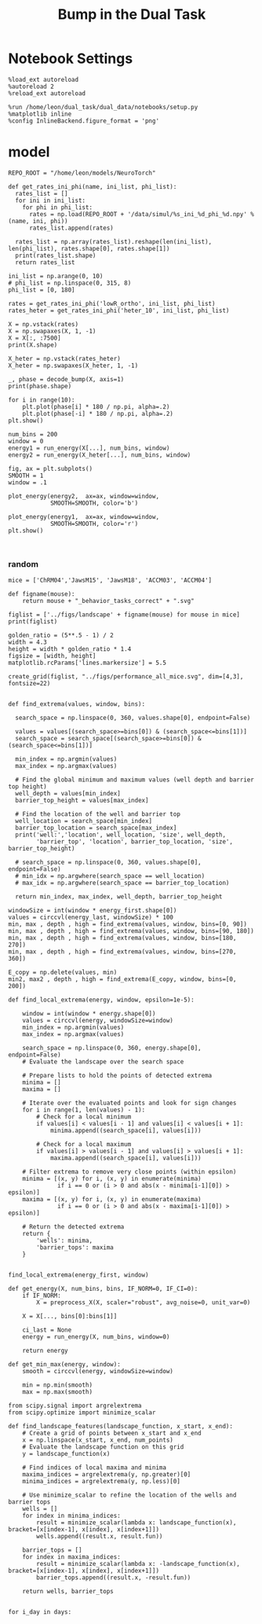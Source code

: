 #+TITLE: Bump in the Dual Task
#+STARTUP: fold
#+PROPERTY: header-args:ipython :results both :exports both :async yes :session dual_data :kernel dual_data

* Notebook Settings
#+begin_src ipython
  %load_ext autoreload
  %autoreload 2
  %reload_ext autoreload

  %run /home/leon/dual_task/dual_data/notebooks/setup.py
  %matplotlib inline
  %config InlineBackend.figure_format = 'png'
#+end_src

#+RESULTS:
: The autoreload extension is already loaded. To reload it, use:
:   %reload_ext autoreload
: Python exe
: /home/leon/mambaforge/envs/dual_data/bin/python
:END:

* Imports

#+begin_src ipython
  import sys
  sys.path.insert(0, '../')
  import pickle as pkl
  import numpy as np
  import matplotlib.pyplot as plt
  from scipy.stats import circmean

  from dual_data.common.fig_grid import create_grid
  from dual_data.overlap.get_cos import run_get_cos, plot_bump
  from dual_data.attractor.energy import run_energy, plot_energy 
  from dual_data.stats.bootstrap import my_boots_ci
  from dual_data.decode.bump import decode_bump, circcvl  
  from dual_data.preprocess.helpers import preprocess_X
  from dual_data.common.options import set_options
#+end_src

#+RESULTS:

* Bump
** Parameters
#+begin_src ipython
  tasks = ['DPA', 'DualGo', 'DualNoGo']
  days = ['first', 'last']
  
  kwargs = dict()
  kwargs = {'prescreen': 'corr', 'pval': 0.05, 'trials': 'correct', 'balance': 'under', 'laser':0,
            'method': 'bootstrap',
            'bolasso_pval':0.05, 'bolasso_penalty': 'l2',
            'bootstrap':False, 'n_boots': 1000,
            'preprocess': True, 'scaler_BL':'robust',
            'avg_noise': True, 'unit_var_BL':False,
            'clf': 'log_loss', 'scaler': None,
            'tol':0.001, 'penalty':'l2',
            'class_weight': None,
            'out_fold': 'stratified', 'random_state': None,
            'in_fold': 'stratified', 'n_in': 5,
            'n_repeats': 10,
            'n_lambda': 20,
            }
#+end_src

#+RESULTS:

** Single mouse

#+begin_src ipython
  mouse = 'ACCM03'
  kwargs['reload']= False
  kwargs['data_type'] = 'raw'
#+end_src

#+RESULTS:

*** Locations on the Ring
#+begin_src ipython  
  day = 'first'
  X_df, y_df, X_first, y_first, theta_first = run_get_cos(mouse=mouse, day=day, **kwargs)
  
  day = 'last'
  kwargs['reload']= False 
  X_dl, y_dl, X_last, y_last, theta_last = run_get_cos(mouse=mouse, day=day, **kwargs)
#+end_src

#+RESULTS:
#+begin_example
  loading files from /home/leon/dual_task/dual_data/data/ACCM03
  X_days (960, 361, 84) y_days (960, 6)
  ##########################################
  PREPROCESSING: SCALER robust AVG MEAN False AVG NOISE True UNIT VAR False
  ##########################################
  ##########################################
  MODEL: RESAMPLE under SCALER None PRESCREEN corr PCA False METHOD bootstrap FOLDS stratified CLF log_loss
  ##########################################
  DATA: FEATURES sample TASK all TRIALS correct DAYS first LASER 0
  ##########################################
  multiple days 0 3 0
  X_S1 (148, 361, 84) X_S2 (143, 361, 84)
  coefs sample (361,)
  non_zeros 210
  ##########################################
  MODEL: RESAMPLE under SCALER None PRESCREEN corr PCA False METHOD bootstrap FOLDS stratified CLF log_loss
  ##########################################
  DATA: FEATURES distractor TASK Dual TRIALS correct DAYS first LASER 0
  ##########################################
  multiple days 0 3 0
  X_S1 (82, 361, 84) X_S2 (104, 361, 84)
  coefs dist (361,)
  non_zeros 171
  ##########################################
  DATA: FEATURES distractor TASK DPA TRIALS correct DAYS first LASER 0
  ##########################################
  multiple days 0 3 0
  X_S1 (82, 361, 84) X_S2 (104, 361, 84)
  ##########################################
  DATA: FEATURES distractor TASK DPA TRIALS correct DAYS 1 LASER 0
  ##########################################
  single day
  X_S1 (25, 361, 84) X_S2 (30, 361, 84)
  ##########################################
  DATA: FEATURES distractor TASK DPA TRIALS correct DAYS 2 LASER 0
  ##########################################
  single day
  X_S1 (28, 361, 84) X_S2 (30, 361, 84)
  ##########################################
  DATA: FEATURES distractor TASK DPA TRIALS correct DAYS 3 LASER 0
  ##########################################
  single day
  X_S1 (29, 361, 84) X_S2 (44, 361, 84)
  ##########################################
  DATA: FEATURES distractor TASK DPA TRIALS correct DAYS 4 LASER 0
  ##########################################
  single day
  X_S1 (38, 361, 84) X_S2 (48, 361, 84)
  ##########################################
  DATA: FEATURES distractor TASK DPA TRIALS correct DAYS 5 LASER 0
  ##########################################
  single day
  X_S1 (46, 361, 84) X_S2 (51, 361, 84)
  ##########################################
  DATA: FEATURES distractor TASK DPA TRIALS correct DAYS 6 LASER 0
  ##########################################
  single day
  X_S1 (50, 361, 84) X_S2 (47, 361, 84)
  ##########################################
  DATA: FEATURES distractor TASK DualGo TRIALS correct DAYS 6 LASER 0
  ##########################################
  single day
  X_S1 (50, 361, 84) X_S2 (47, 361, 84)
  ##########################################
  DATA: FEATURES distractor TASK DualGo TRIALS correct DAYS 1 LASER 0
  ##########################################
  single day
  X_S1 (25, 361, 84) X_S2 (30, 361, 84)
  ##########################################
  DATA: FEATURES distractor TASK DualGo TRIALS correct DAYS 2 LASER 0
  ##########################################
  single day
  X_S1 (28, 361, 84) X_S2 (30, 361, 84)
  ##########################################
  DATA: FEATURES distractor TASK DualGo TRIALS correct DAYS 3 LASER 0
  ##########################################
  single day
  X_S1 (29, 361, 84) X_S2 (44, 361, 84)
  ##########################################
  DATA: FEATURES distractor TASK DualGo TRIALS correct DAYS 4 LASER 0
  ##########################################
  single day
  X_S1 (38, 361, 84) X_S2 (48, 361, 84)
  ##########################################
  DATA: FEATURES distractor TASK DualGo TRIALS correct DAYS 5 LASER 0
  ##########################################
  single day
  X_S1 (46, 361, 84) X_S2 (51, 361, 84)
  ##########################################
  DATA: FEATURES distractor TASK DualGo TRIALS correct DAYS 6 LASER 0
  ##########################################
  single day
  X_S1 (50, 361, 84) X_S2 (47, 361, 84)
  ##########################################
  DATA: FEATURES distractor TASK DualNoGo TRIALS correct DAYS 6 LASER 0
  ##########################################
  single day
  X_S1 (50, 361, 84) X_S2 (47, 361, 84)
  ##########################################
  DATA: FEATURES distractor TASK DualNoGo TRIALS correct DAYS 1 LASER 0
  ##########################################
  single day
  X_S1 (25, 361, 84) X_S2 (30, 361, 84)
  ##########################################
  DATA: FEATURES distractor TASK DualNoGo TRIALS correct DAYS 2 LASER 0
  ##########################################
  single day
  X_S1 (28, 361, 84) X_S2 (30, 361, 84)
  ##########################################
  DATA: FEATURES distractor TASK DualNoGo TRIALS correct DAYS 3 LASER 0
  ##########################################
  single day
  X_S1 (29, 361, 84) X_S2 (44, 361, 84)
  ##########################################
  DATA: FEATURES distractor TASK DualNoGo TRIALS correct DAYS 4 LASER 0
  ##########################################
  single day
  X_S1 (38, 361, 84) X_S2 (48, 361, 84)
  ##########################################
  DATA: FEATURES distractor TASK DualNoGo TRIALS correct DAYS 5 LASER 0
  ##########################################
  single day
  X_S1 (46, 361, 84) X_S2 (51, 361, 84)
  ##########################################
  DATA: FEATURES distractor TASK DualNoGo TRIALS correct DAYS 6 LASER 0
  ##########################################
  single day
  X_S1 (50, 361, 84) X_S2 (47, 361, 84)
  Done
  loading files from /home/leon/dual_task/dual_data/data/ACCM03
  X_days (960, 361, 84) y_days (960, 6)
  ##########################################
  PREPROCESSING: SCALER robust AVG MEAN False AVG NOISE True UNIT VAR False
  ##########################################
  ##########################################
  MODEL: RESAMPLE under SCALER None PRESCREEN corr PCA False METHOD bootstrap FOLDS stratified CLF log_loss
  ##########################################
  DATA: FEATURES sample TASK all TRIALS correct DAYS last LASER 0
  ##########################################
  multiple days 0 3 0
  X_S1 (216, 361, 84) X_S2 (214, 361, 84)
  coefs sample (361,)
  non_zeros 192
  ##########################################
  MODEL: RESAMPLE under SCALER None PRESCREEN corr PCA False METHOD bootstrap FOLDS stratified CLF log_loss
  ##########################################
  DATA: FEATURES distractor TASK Dual TRIALS correct DAYS last LASER 0
  ##########################################
  multiple days 0 3 0
  X_S1 (134, 361, 84) X_S2 (146, 361, 84)
  coefs dist (361,)
  non_zeros 173
  ##########################################
  DATA: FEATURES distractor TASK DPA TRIALS correct DAYS last LASER 0
  ##########################################
  multiple days 0 3 0
  X_S1 (134, 361, 84) X_S2 (146, 361, 84)
  ##########################################
  DATA: FEATURES distractor TASK DPA TRIALS correct DAYS 1 LASER 0
  ##########################################
  single day
  X_S1 (25, 361, 84) X_S2 (30, 361, 84)
  ##########################################
  DATA: FEATURES distractor TASK DPA TRIALS correct DAYS 2 LASER 0
  ##########################################
  single day
  X_S1 (28, 361, 84) X_S2 (30, 361, 84)
  ##########################################
  DATA: FEATURES distractor TASK DPA TRIALS correct DAYS 3 LASER 0
  ##########################################
  single day
  X_S1 (29, 361, 84) X_S2 (44, 361, 84)
  ##########################################
  DATA: FEATURES distractor TASK DPA TRIALS correct DAYS 4 LASER 0
  ##########################################
  single day
  X_S1 (38, 361, 84) X_S2 (48, 361, 84)
  ##########################################
  DATA: FEATURES distractor TASK DPA TRIALS correct DAYS 5 LASER 0
  ##########################################
  single day
  X_S1 (46, 361, 84) X_S2 (51, 361, 84)
  ##########################################
  DATA: FEATURES distractor TASK DPA TRIALS correct DAYS 6 LASER 0
  ##########################################
  single day
  X_S1 (50, 361, 84) X_S2 (47, 361, 84)
  ##########################################
  DATA: FEATURES distractor TASK DualGo TRIALS correct DAYS 6 LASER 0
  ##########################################
  single day
  X_S1 (50, 361, 84) X_S2 (47, 361, 84)
  ##########################################
  DATA: FEATURES distractor TASK DualGo TRIALS correct DAYS 1 LASER 0
  ##########################################
  single day
  X_S1 (25, 361, 84) X_S2 (30, 361, 84)
  ##########################################
  DATA: FEATURES distractor TASK DualGo TRIALS correct DAYS 2 LASER 0
  ##########################################
  single day
  X_S1 (28, 361, 84) X_S2 (30, 361, 84)
  ##########################################
  DATA: FEATURES distractor TASK DualGo TRIALS correct DAYS 3 LASER 0
  ##########################################
  single day
  X_S1 (29, 361, 84) X_S2 (44, 361, 84)
  ##########################################
  DATA: FEATURES distractor TASK DualGo TRIALS correct DAYS 4 LASER 0
  ##########################################
  single day
  X_S1 (38, 361, 84) X_S2 (48, 361, 84)
  ##########################################
  DATA: FEATURES distractor TASK DualGo TRIALS correct DAYS 5 LASER 0
  ##########################################
  single day
  X_S1 (46, 361, 84) X_S2 (51, 361, 84)
  ##########################################
  DATA: FEATURES distractor TASK DualGo TRIALS correct DAYS 6 LASER 0
  ##########################################
  single day
  X_S1 (50, 361, 84) X_S2 (47, 361, 84)
  ##########################################
  DATA: FEATURES distractor TASK DualNoGo TRIALS correct DAYS 6 LASER 0
  ##########################################
  single day
  X_S1 (50, 361, 84) X_S2 (47, 361, 84)
  ##########################################
  DATA: FEATURES distractor TASK DualNoGo TRIALS correct DAYS 1 LASER 0
  ##########################################
  single day
  X_S1 (25, 361, 84) X_S2 (30, 361, 84)
  ##########################################
  DATA: FEATURES distractor TASK DualNoGo TRIALS correct DAYS 2 LASER 0
  ##########################################
  single day
  X_S1 (28, 361, 84) X_S2 (30, 361, 84)
  ##########################################
  DATA: FEATURES distractor TASK DualNoGo TRIALS correct DAYS 3 LASER 0
  ##########################################
  single day
  X_S1 (29, 361, 84) X_S2 (44, 361, 84)
  ##########################################
  DATA: FEATURES distractor TASK DualNoGo TRIALS correct DAYS 4 LASER 0
  ##########################################
  single day
  X_S1 (38, 361, 84) X_S2 (48, 361, 84)
  ##########################################
  DATA: FEATURES distractor TASK DualNoGo TRIALS correct DAYS 5 LASER 0
  ##########################################
  single day
  X_S1 (46, 361, 84) X_S2 (51, 361, 84)
  ##########################################
  DATA: FEATURES distractor TASK DualNoGo TRIALS correct DAYS 6 LASER 0
  ##########################################
  single day
  X_S1 (50, 361, 84) X_S2 (47, 361, 84)
  Done
#+end_example

*** Plot Bumps

#+begin_src ipython
  X_norm = X_first[1]
  # X_norm = preprocess_X(X, scaler="robust", avg_noise=0, unit_var=0)
  plot_bump(X_norm, y_first[1], 'all', int(X_first[0].shape[1] * .1))
#+end_src

#+RESULTS:
[[file:./.ob-jupyter/514f6b19acc2cc7bda89903a027e6ca8ea73f4f2.png]]

#+begin_src ipython
  X_norm = X_last[2]
  # X_norm = preprocess_X(X, scaler="robust", avg_noise=0, unit_var=0)
  plot_bump(X_norm, y_last[2], 'all', int(X_last[0].shape[1] * .1))
#+end_src

#+RESULTS:
[[file:./.ob-jupyter/c6428eeb3bb706bd67eaa25b7d7c2eb4170a7d76.png]]
 
*** Save Data
#+begin_src ipython
  import pickle as pkl
  filename = "../data/" + mouse + "/X_bump_first_" + kwargs['penalty'] + ".pkl"
  pkl.dump(X_first, open(filename + ".pkl", "wb"))

  filename = "../data/" + mouse + "/y_bump_first_" + kwargs['penalty'] + ".pkl"
  pkl.dump(y_first, open(filename + ".pkl", "wb"))

  filename = "../data/" + mouse + "/X_bump_last_" + kwargs['penalty'] + ".pkl"
  pkl.dump(X_last, open(filename + ".pkl", "wb"))

  filename = "../data/" + mouse + "/y_bump_last_" + kwargs['penalty'] + ".pkl"
  pkl.dump(y_last, open(filename + ".pkl", "wb")) 
#+end_src

#+RESULTS:
*** Load Data
#+begin_src ipython
  filename = "../data/" + mouse + "/X_bump_first_" + kwargs['penalty'] + ".pkl"
  X_first = pkl.load(open(filename + ".pkl", "rb"))

  filename = "../data/" + mouse + "/y_bump_first_" + kwargs['penalty'] + ".pkl"
  y_first = pkl.load(open(filename + ".pkl", "rb"))

  filename = "../data/" + mouse + "/X_bump_last_" + kwargs['penalty'] + ".pkl"
  X_last = pkl.load(open(filename + ".pkl", "rb"))

  filename = "../data/" + mouse + "/y_bump_last_" + kwargs['penalty'] + ".pkl"
  y_last = pkl.load(open(filename + ".pkl", "rb")) 
#+end_src

#+RESULTS:

* Energy Landscape
#+begin_src ipython
  opts = set_options(mouse=mouse, T_WINDOW=0.0)

  # bins = np.concatenate( (opts['bins_BL'], opts['bins_ED'], opts['bins_MD'], opts['bins_LD']))
  bins = np.concatenate( (opts['bins_BL'], opts['bins_STIM'], opts['bins_ED'], opts['bins_MD'], opts['bins_LD']))
  # bins = np.concatenate( (opts['bins_BL'], opts['bins_ED'], opts['bins_MD'], opts['bins_LD']))
  # bins = np.concatenate( (opts['bins_ED'], opts['bins_MD'], opts['bins_LD']))
  # bins = np.concatenate( (opts['bins_MD'], opts['bins_LD']))
  # bins = np.concatenate( (opts['bins_BL'], opts['bins_ED'], opts['bins_MD'], opts['bins_LD']))
#+end_src

#+RESULTS:

** Parameters
#+begin_src ipython
  task = 'all'

  num_bins = 200
  print('num_bins', num_bins)

  window = 0.1
  print('window', window)

  IF_HMM = 0
  n_iter = 10
  IF_BOOT=0
  IF_NORM=0
#+end_src

#+RESULTS:
: num_bins 200
: window 0.1

** Compute Energy

#+begin_src ipython
  def get_energy(X_, task, num_bins, window, IF_BOOT=0, IF_HMM=0, n_iter=0):
    if task=='all':
        X = np.vstack(X_)
    elif task==13:
        X = np.vstack((X_[0], X_[-1]))
    else:
        X = X_[task]

    if IF_NORM:
        X = preprocess_X(X, scaler="robust", avg_noise=0, unit_var=0)

    X = X[..., bins]

    ci_ = None
    energy_ = run_energy(X, num_bins, window, VERBOSE=0, IF_HMM=IF_HMM, n_iter=n_iter)
    if IF_BOOT:
        _, ci_ = my_boots_ci(X, lambda x: run_energy(x, num_bins, window, IF_HMM=IF_HMM), n_samples=1000)

    return energy_, ci_
#+end_src

#+RESULTS:

#+begin_src ipython
  energy_first, ci_first = get_energy(X_first, task, num_bins, window, IF_BOOT)
#+end_src

#+RESULTS:

#+begin_src ipython
  energy_last, ci_last = get_energy(X_last, task, num_bins, window, IF_BOOT)
#+end_src
#+RESULTS:
: /home/leon/dual_task/dual_data/org/../dual_data/attractor/energy.py:126: RuntimeWarning: invalid value encountered in log
:   energy = -np.log(steady_state) + np.log(Z)

#+begin_src ipython
  def plot_landscape(energy_first, energy_last, ci_first, ci_last, SMOOTH=1, window=.1, **kwargs):
    fig, ax = plt.subplots()

    plot_energy(energy_first,  ci=ci_first, ax=ax, window=window, SMOOTH=SMOOTH, color='b')
    plot_energy(energy_last, ci=ci_last, ax=ax, window=window, SMOOTH=SMOOTH, color='r')
    # plt.ylim([0, .2])
    # plt.xlim([0, 270])
    # plt.savefig("../figs/landscape/"+ mouse + "_" + str(task) + '_trials_' + kwargs['penalty'] + '.svg', dpi=300)
    plt.show()   
#+end_src

#+RESULTS:

#+begin_src ipython
  SMOOTH = 1
  window = .1
  plot_landscape(energy_first, energy_last, ci_first, ci_last, SMOOTH, window)
  plt.savefig("../figs/landscape/"+ mouse + "_" + str(task) + '_trials_' + kwargs['penalty'] + '.svg', dpi=300) ;
#+end_src

#+RESULTS:
:RESULTS:
[[file:./.ob-jupyter/b2bbf62ac19e0c2c28fa5d102c4b3cce832ed30c.png]]
: <Figure size 700x432.624 with 0 Axes>
:END:

* model

#+begin_src ipython
  REPO_ROOT = "/home/leon/models/NeuroTorch"

  def get_rates_ini_phi(name, ini_list, phi_list):
    rates_list = []
    for ini in ini_list:
      for phi in phi_list:
        rates = np.load(REPO_ROOT + '/data/simul/%s_ini_%d_phi_%d.npy' % (name, ini, phi))
        rates_list.append(rates)

    rates_list = np.array(rates_list).reshape(len(ini_list), len(phi_list), rates.shape[0], rates.shape[1])
    print(rates_list.shape)
    return rates_list  
#+end_src

#+RESULTS:

#+begin_src ipython
  ini_list = np.arange(0, 10)
  # phi_list = np.linspace(0, 315, 8)
  phi_list = [0, 180]

  rates = get_rates_ini_phi('lowR_ortho', ini_list, phi_list)
  rates_heter = get_rates_ini_phi('heter_10', ini_list, phi_list)
#+end_src

#+RESULTS:
: (10, 2, 15, 10000)
: (10, 2, 8499, 1000)

#+begin_src ipython
  X = np.vstack(rates)
  X = np.swapaxes(X, 1, -1)
  X = X[:, :7500]
  print(X.shape)
#+end_src

#+RESULTS:
: (20, 7500, 15)

#+begin_src ipython
  X_heter = np.vstack(rates_heter)
  X_heter = np.swapaxes(X_heter, 1, -1)
#+end_src

#+RESULTS:

#+begin_src ipython
  _, phase = decode_bump(X, axis=1)
  print(phase.shape)
#+end_src

#+RESULTS:
: (20, 15)

#+begin_src ipython
  for i in range(10):
      plt.plot(phase[i] * 180 / np.pi, alpha=.2)
      plt.plot(phase[-i] * 180 / np.pi, alpha=.2)
  plt.show()
#+end_src

#+RESULTS:
[[file:./.ob-jupyter/7ba1a028db691bfdc2560d980d662cce24af4c80.png]]

#+begin_src ipython
  num_bins = 200
  window = 0
  energy1 = run_energy(X[...], num_bins, window)
  energy2 = run_energy(X_heter[...], num_bins, window)
#+end_src

#+RESULTS:

#+begin_src ipython
  fig, ax = plt.subplots()
  SMOOTH = 1
  window = .1

  plot_energy(energy2,  ax=ax, window=window,
              SMOOTH=SMOOTH, color='b')
  
  plot_energy(energy1,  ax=ax, window=window,
              SMOOTH=SMOOTH, color='r')
  plt.show()
#+end_src

#+RESULTS:
[[file:./.ob-jupyter/67bf9dc2e460a5a108c9b392f1987d2f0253eb11.png]]

#+begin_src ipython

#+end_src

#+RESULTS:

*** random
#+begin_src ipython
  mice = ['ChRM04','JawsM15', 'JawsM18', 'ACCM03', 'ACCM04']
  
  def figname(mouse):
      return mouse + "_behavior_tasks_correct" + ".svg"

  figlist = ['../figs/landscape' + figname(mouse) for mouse in mice]
  print(figlist)

  golden_ratio = (5**.5 - 1) / 2
  width = 4.3
  height = width * golden_ratio * 1.4
  figsize = [width, height]
  matplotlib.rcParams['lines.markersize'] = 5.5

  create_grid(figlist, "../figs/performance_all_mice.svg", dim=[4,3], fontsize=22)

#+end_src

#+RESULTS:
:RESULTS:
: ['../figs/landscapeChRM04_behavior_tasks_correct.svg', '../figs/landscapeJawsM15_behavior_tasks_correct.svg', '../figs/landscapeJawsM18_behavior_tasks_correct.svg', '../figs/landscapeACCM03_behavior_tasks_correct.svg', '../figs/landscapeACCM04_behavior_tasks_correct.svg']
# [goto error]
: [0;31m---------------------------------------------------------------------------[0m
: [0;31mNameError[0m                                 Traceback (most recent call last)
: Cell [0;32mIn[150], line 13[0m
: [1;32m     11[0m height [38;5;241m=[39m width [38;5;241m*[39m golden_ratio [38;5;241m*[39m [38;5;241m1.4[39m
: [1;32m     12[0m figsize [38;5;241m=[39m [width, height]
: [0;32m---> 13[0m [43mmatplotlib[49m[38;5;241m.[39mrcParams[[38;5;124m'[39m[38;5;124mlines.markersize[39m[38;5;124m'[39m] [38;5;241m=[39m [38;5;241m5.5[39m
: [1;32m     15[0m create_grid(figlist, [38;5;124m"[39m[38;5;124m../figs/performance_all_mice.svg[39m[38;5;124m"[39m, dim[38;5;241m=[39m[[38;5;241m4[39m,[38;5;241m3[39m], fontsize[38;5;241m=[39m[38;5;241m22[39m)
: 
: [0;31mNameError[0m: name 'matplotlib' is not defined
:END:

#+begin_src ipython
  def find_extrema(values, window, bins):

    search_space = np.linspace(0, 360, values.shape[0], endpoint=False)

    values = values[(search_space>=bins[0]) & (search_space<=bins[1])]
    search_space = search_space[(search_space>=bins[0]) & (search_space<=bins[1])]
    
    min_index = np.argmin(values)
    max_index = np.argmax(values)

    # Find the global minimum and maximum values (well depth and barrier top height)
    well_depth = values[min_index]
    barrier_top_height = values[max_index]

    # Find the location of the well and barrier top
    well_location = search_space[min_index]
    barrier_top_location = search_space[max_index]
    print('well:','location', well_location, 'size', well_depth,
          'barrier_top', 'location', barrier_top_location, 'size', barrier_top_height)

    # search_space = np.linspace(0, 360, values.shape[0], endpoint=False)
    # min_idx = np.argwhere(search_space == well_location)
    # max_idx = np.argwhere(search_space == barrier_top_location)

    return min_index, max_index, well_depth, barrier_top_height
#+end_src

#+RESULTS:

#+begin_src ipython
  windowSize = int(window * energy_first.shape[0])
  values = circcvl(energy_last, windowSize) * 100
  min, max , depth , high = find_extrema(values, window, bins=[0, 90])
  min, max , depth , high = find_extrema(values, window, bins=[90, 180])
  min, max , depth , high = find_extrema(values, window, bins=[180, 270])
  min, max , depth , high = find_extrema(values, window, bins=[270, 360])  
#+end_src

#+RESULTS:
: well: location 8.0 size 0.17327824249577137 barrier_top location 88.0 size 0.27469014326503216
: well: location 180.0 size 0.08262227261666122 barrier_top location 104.0 size 0.2917498066774323
: well: location 188.0 size 0.07131802872762201 barrier_top location 256.0 size 0.3325591506835605
: well: location 356.0 size 0.1856840421862889 barrier_top location 276.0 size 0.3360528835608969

#+begin_src ipython
  E_copy = np.delete(values, min)
  min2, max2 , depth , high = find_extrema(E_copy, window, bins=[0, 200])  
#+end_src

#+RESULTS:
: well: location 188.0 size 0.0005612652365147334 barrier_top location 84.0 size 0.002771244370013652

#+begin_src ipython
  def find_local_extrema(energy, window, epsilon=1e-5):

      window = int(window * energy.shape[0])
      values = circcvl(energy, windowSize=window)
      min_index = np.argmin(values)
      max_index = np.argmax(values)

      search_space = np.linspace(0, 360, energy.shape[0], endpoint=False)
      # Evaluate the landscape over the search space

      # Prepare lists to hold the points of detected extrema
      minima = []
      maxima = []

      # Iterate over the evaluated points and look for sign changes
      for i in range(1, len(values) - 1):
          # Check for a local minimum
          if values[i] < values[i - 1] and values[i] < values[i + 1]:
              minima.append((search_space[i], values[i]))

          # Check for a local maximum
          if values[i] > values[i - 1] and values[i] > values[i + 1]:
              maxima.append((search_space[i], values[i]))

      # Filter extrema to remove very close points (within epsilon)
      minima = [(x, y) for i, (x, y) in enumerate(minima)
                if i == 0 or (i > 0 and abs(x - minima[i-1][0]) > epsilon)]
      maxima = [(x, y) for i, (x, y) in enumerate(maxima)
                if i == 0 or (i > 0 and abs(x - maxima[i-1][0]) > epsilon)]

      # Return the detected extrema
      return {
          'wells': minima,
          'barrier_tops': maxima
      }

#+end_src

#+RESULTS:

#+begin_src ipython
  find_local_extrema(energy_first, window)
#+end_src

#+RESULTS:
| wells | : | ((16.0 0.0015743827021504088) (64.0 0.002395353937104354) (88.0 0.0026713243917297074) (96.0 0.002701233453606301) (188.0 0.0005612652365147334) (272.0 0.003094561390032623) (336.0 0.0011888204077842568) (344.0 0.0012699695810135545)) | barrier_tops | : | ((12.0 0.0016178249836610833) (60.0 0.002417496788466346) (84.0 0.002771244370013652) (92.0 0.0027215515464872474) (104.0 0.0027423902055076104) (268.0 0.0031169150432897906) (280.0 0.003119171330146179) (340.0 0.0012875979045408605)) |

#+begin_src ipython
  def get_energy(X, num_bins, bins, IF_NORM=0, IF_CI=0):
      if IF_NORM:
          X = preprocess_X(X, scaler="robust", avg_noise=0, unit_var=0)

      X = X[..., bins[0]:bins[1]]

      ci_last = None
      energy = run_energy(X, num_bins, window=0)

      return energy
#+end_src

#+begin_src ipython
  def get_min_max(energy, window):
      smooth = circcvl(energy, windowSize=window)

      min = np.min(smooth)
      max = np.max(smooth)
#+end_src

#+RESULTS:

#+begin_src ipython
from scipy.signal import argrelextrema
from scipy.optimize import minimize_scalar

def find_landscape_features(landscape_function, x_start, x_end):
    # Create a grid of points between x_start and x_end
    x = np.linspace(x_start, x_end, num_points)
    # Evaluate the landscape function on this grid
    y = landscape_function(x)

    # Find indices of local maxima and minima
    maxima_indices = argrelextrema(y, np.greater)[0]
    minima_indices = argrelextrema(y, np.less)[0]
    
    # Use minimize_scalar to refine the location of the wells and barrier tops
    wells = []
    for index in minima_indices:
        result = minimize_scalar(lambda x: landscape_function(x), bracket=[x[index-1], x[index], x[index+1]])
        wells.append((result.x, result.fun))

    barrier_tops = []
    for index in maxima_indices:
        result = minimize_scalar(lambda x: -landscape_function(x), bracket=[x[index-1], x[index], x[index+1]])
        barrier_tops.append((result.x, -result.fun))

    return wells, barrier_tops

#+end_src

#+begin_src ipython
  for i_day in days:
    
#+end_src
